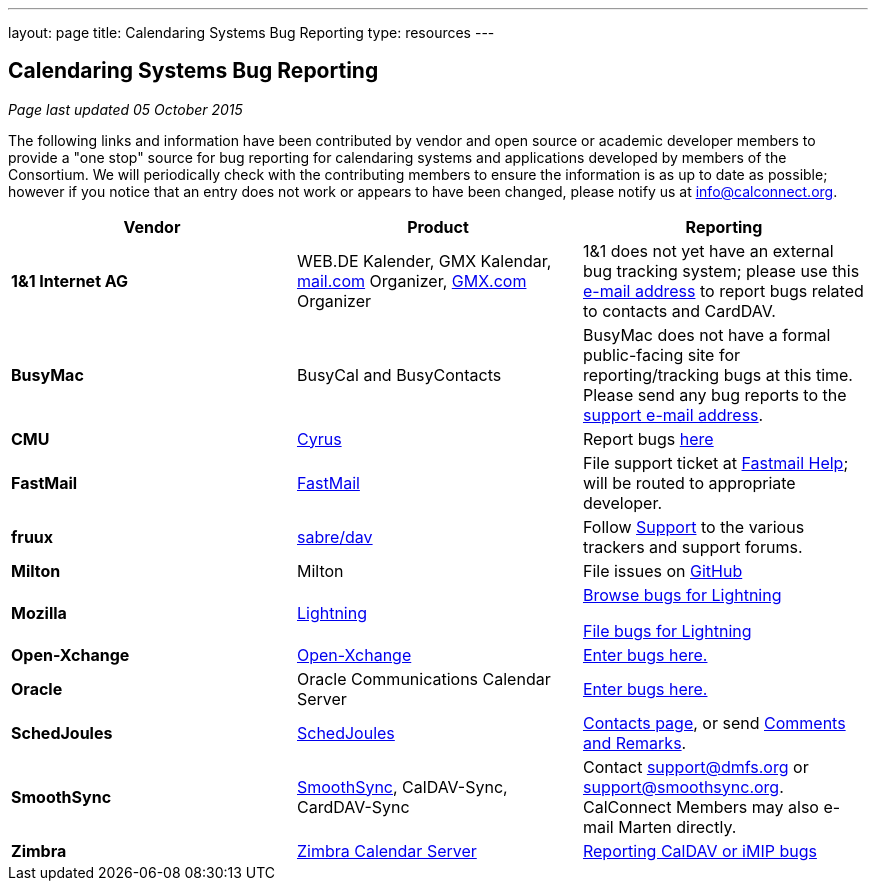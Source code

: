 ---
layout: page
title:  Calendaring Systems Bug Reporting
type: resources
---

== Calendaring Systems Bug Reporting

_Page last updated 05 October 2015_

The following links and information have been contributed by vendor and open
source or academic developer members to provide a "one stop" source for bug
reporting for calendaring systems and applications developed by members of the
Consortium. We will periodically check with the contributing members to ensure
the information is as up to date as possible; however if you notice that an
entry does not work or appears to have been changed, please notify us at
mailto:info@calconnect.org[info@calconnect.org].

[cols="a,a,a",options="header"]
|===
|Vendor |Product |Reporting

|*1&1 Internet AG* |WEB.DE Kalender, GMX Kalendar,
http://mail.com[mail.com] Organizer, http://GMX.com[GMX.com] Organizer
|1&1 does not yet have an external bug tracking system; please use this
mailto:carddavsupport@1und1.de[e-mail address] to report bugs related to
contacts and CardDAV.

|*BusyMac* |BusyCal and BusyContacts
|BusyMac does not have a formal public-facing site for reporting/tracking bugs
at this time. Please send any bug reports to the mailto:support@busymac.com[support e-mail address].

|*CMU* |http://cyrusimap.org[Cyrus] | Report bugs https://git.cyrus.foundation/maniphest/[here]

|*FastMail* | http://www.fastmail.com[FastMail] |File support
ticket at http://www.fastmail.com/help/[Fastmail Help]; will be routed to
appropriate developer.

|*fruux* |http://sabre.io[sabre/dav]
|
Follow link:http://sabre.io/support/[Support] to the various trackers and support forums.

|*Milton* |Milton |File issues on https://github.com/miltonio/milton2/issues[GitHub]

|*Mozilla* |http://www.mozilla.org/projects/calendar/[Lightning]
|
https://bugzilla.mozilla.org/describecomponents.cgi?product=Calendar[Browse bugs for Lightning]

https://bugzilla.mozilla.org/enter_bug.cgi?product=Calendar[File bugs for Lightning]

|*Open-Xchange* |https://open-xchange.com[Open-Xchange]
|https://bugs.open-xchange.com/enter_bug.cgi?product=OX%20App%20Suite&component=DAV[Enter bugs here.]

|*Oracle* |Oracle Communications Calendar Server
|https://community.oracle.com/community/fusion_middleware/webcenter/e-mail__calendar__%26_collaboration/oracle_communications_calendar_server[Enter bugs here.]

|*SchedJoules* |http://www.schedjoules.com[SchedJoules] | http://www.schedjoules.com/about/contact/[Contacts page], or send mailto:support@schedjoules.com[Comments and Remarks].

|*SmoothSync* | https://smoothsync.org[SmoothSync], CalDAV-Sync, CardDAV-Sync |
Contact mailto:support@dmfs.org[support@dmfs.org] or mailto:support@smoothsync.org[support@smoothsync.org]. CalConnect Members may also e-mail Marten directly.

|*Zimbra* | https://www.zimbra.com[Zimbra Calendar Server]
|
https://bugzilla.zimbra.com/enter_bug.cgi?product=ZCS&component=Calendar%20-%20Server[Reporting CalDAV or iMIP bugs]

|https://bugzilla.zimbra.com/enter_bug.cgi?product=ZCS&component=Contacts%20-%20Server[Reporting CardDAV bugs]

|===